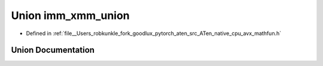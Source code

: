 .. _union_imm_xmm_union:

Union imm_xmm_union
===================

- Defined in :ref:`file__Users_robkunkle_fork_goodlux_pytorch_aten_src_ATen_native_cpu_avx_mathfun.h`


Union Documentation
-------------------


.. doxygenunion:: imm_xmm_union
